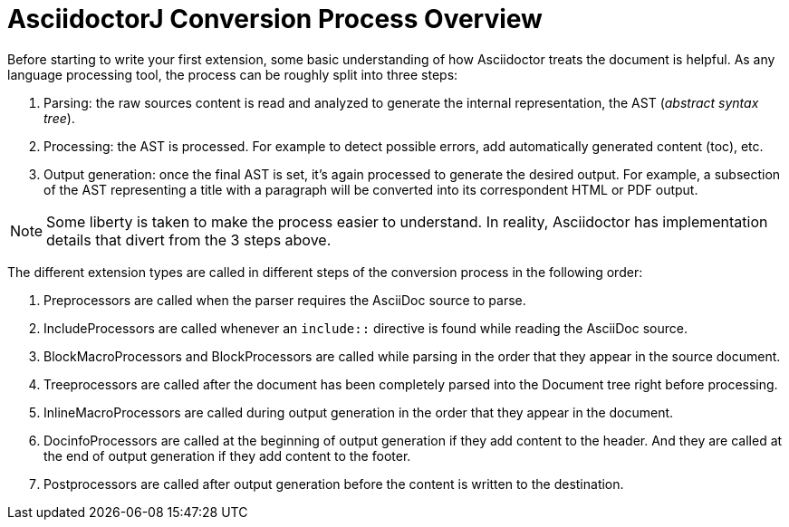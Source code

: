 = AsciidoctorJ Conversion Process Overview

Before starting to write your first extension, some basic understanding of how Asciidoctor treats the document is helpful.
As any language processing tool, the process can be roughly split into three steps:

. Parsing: the raw sources content is read and analyzed to generate the internal representation, the AST (_abstract syntax tree_).
. Processing: the AST is processed. For example to detect possible errors, add automatically generated content (toc), etc.
. Output generation: once the final AST is set, it's again processed to generate the desired output.
For example, a subsection of the AST representing a title with a paragraph will be converted into its correspondent HTML or PDF output.

NOTE: Some liberty is taken to make the process easier to understand.
In reality, Asciidoctor has implementation details that divert from the 3 steps above.

The different extension types are called in different steps of the conversion process in the following order:

. Preprocessors are called when the parser requires the AsciiDoc source to parse.
. IncludeProcessors are called whenever an `include::` directive is found while reading the AsciiDoc source.
. BlockMacroProcessors and BlockProcessors are called while parsing in the order that they appear in the source document.
. Treeprocessors are called after the document has been completely parsed into the Document tree right before processing.
. InlineMacroProcessors are called during output generation in the order that they appear in the document.
. DocinfoProcessors are called at the beginning of output generation if they add content to the header.
  And they are called at the end of output generation if they add content to the footer.
. Postprocessors are called after output generation before the content is written to the destination.
